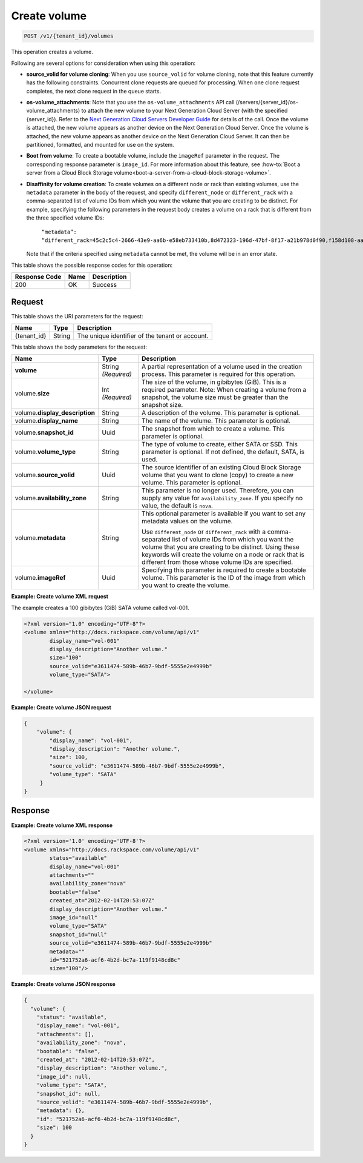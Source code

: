 
.. _post-create-volume:

Create volume
^^^^^^^^^^^^^^^^^^^^^^^^^^^^^^^^^^^^^^^^^^^^^^^^^^^^^^^^^^^^^^^^^^^^^^^^^^^^^^^^

.. code::

    POST /v1/{tenant_id}/volumes

This operation creates a volume.

Following are several options for consideration when using this operation: 

- **source_volid for volume cloning**: When you use ``source_volid`` for volume cloning, note that this feature currently has the 
  following constraints. Concurrent clone requests are queued for processing. When one clone 
  request completes, the next clone request in the queue starts.


- **os-volume_attachments**: Note that you use the ``os-volume_attachments`` API call (/servers/{server_id}/os-volume_attachments) 
  to attach the new volume to your Next Generation Cloud Server (with the specified {server_id}). 
  Refer to the `Next Generation Cloud Servers Developer Guide`_ for details of the call. 
  Once the volume is attached, the new volume appears as another device on the Next Generation 
  Cloud Server. Once the volume is attached, the new volume appears as another device on the 
  Next Generation Cloud Server. It can then be partitioned, formatted, and mounted for use on 
  the system.


- **Boot from volume**: To create a bootable volume, include the ``imageRef`` parameter in the request. The 
  corresponding response parameter is ``image_id``. For more information about this feature, 
  see :how-to:`Boot a server from a Cloud Block Storage volume<boot-a-server-from-a-cloud-block-storage-volume>`.


- **Disaffinity for volume creation**: To create volumes on a different node or rack than existing volumes, use the ``metadata`` 
  parameter in the body of the request, and specify ``different_node`` or ``different_rack`` 
  with a comma-separated list of volume IDs from which you want the volume that you are 
  creating to be distinct. For example, specifying the following parameters in the request 
  body creates a volume on a rack that is different from the three specified volume IDs: 

      ``“metadata”: “different_rack=45c2c5c4-2666-43e9-aa6b-e58eb733410b,8d472323-196d-47bf-8f17-a21b978d0f90,f158d108-aa30-4609-9d31-c2b230f8a871”``  

  Note that if the criteria specified using ``metadata`` cannot be met, the volume will be in an error state.








This table shows the possible response codes for this operation:


+--------------------------+-------------------------+-------------------------+
|Response Code             |Name                     |Description              |
+==========================+=========================+=========================+
|200                       |OK                       |Success                  |
+--------------------------+-------------------------+-------------------------+


Request
""""""""""""""""




This table shows the URI parameters for the request:

+--------------------------+-------------------------+-------------------------+
|Name                      |Type                     |Description              |
+==========================+=========================+=========================+
|{tenant_id}               |String                   |The unique identifier of |
|                          |                         |the tenant or account.   |
+--------------------------+-------------------------+-------------------------+





This table shows the body parameters for the request:

+--------------------------+-------------------------+-------------------------+
|Name                      |Type                     |Description              |
+==========================+=========================+=========================+
|**volume**                |String *(Required)*      |A partial representation |
|                          |                         |of a volume used in the  |
|                          |                         |creation process. This   |
|                          |                         |parameter is required    |
|                          |                         |for this operation.      |
+--------------------------+-------------------------+-------------------------+
|volume.\ **size**         |Int *(Required)*         |The size of the volume,  |
|                          |                         |in gibibytes (GiB). This |
|                          |                         |is a required parameter. |
|                          |                         |Note: When creating a    |
|                          |                         |volume from a snapshot,  |
|                          |                         |the volume size must be  |
|                          |                         |greater than the         |
|                          |                         |snapshot size.           |
+--------------------------+-------------------------+-------------------------+
|volume.\                  |String                   |A description of the     |
|**display_description**   |                         |volume. This parameter   |
|                          |                         |is optional.             |
+--------------------------+-------------------------+-------------------------+
|volume.\                  |String                   |The name of the volume.  |
|**display_name**          |                         |This parameter is        |
|                          |                         |optional.                |
+--------------------------+-------------------------+-------------------------+
|volume.\                  |Uuid                     |The snapshot from which  |
|**snapshot_id**           |                         |to create a volume. This |
|                          |                         |parameter is optional.   |
+--------------------------+-------------------------+-------------------------+
|volume.\                  |String                   |The type of volume to    |
|**volume_type**           |                         |create, either SATA or   |
|                          |                         |SSD. This parameter is   |
|                          |                         |optional. If not         |
|                          |                         |defined, the default,    |
|                          |                         |SATA, is used.           |
+--------------------------+-------------------------+-------------------------+
|volume.\                  |Uuid                     |The source identifier of |
|**source_volid**          |                         |an existing Cloud Block  |
|                          |                         |Storage volume that you  |
|                          |                         |want to clone (copy) to  |
|                          |                         |create a new volume.     |
|                          |                         |This parameter is        |
|                          |                         |optional.                |
+--------------------------+-------------------------+-------------------------+
|volume.\                  |String                   |This parameter is no     |
|**availability_zone**     |                         |longer used. Therefore,  |
|                          |                         |you can supply any value |
|                          |                         |for                      |
|                          |                         |``availability_zone``.   |
|                          |                         |If you specify no value, |
|                          |                         |the default is ``nova``. |
+--------------------------+-------------------------+-------------------------+
|volume.\                  |String                   |This optional parameter  |
|**metadata**              |                         |is available if you want |
|                          |                         |to set any metadata      |
|                          |                         |values on the volume.    |
|                          |                         |                         |
|                          |                         |Use ``different_node`` or|
|                          |                         |``different_rack`` with a|
|                          |                         |comma-separated list of  |
|                          |                         |volume IDs from which you|
|                          |                         |want the volume that you |
|                          |                         |are creating to be       |
|                          |                         |distinct. Using these    |
|                          |                         |keywords will create the |
|                          |                         |volume on a node or rack |
|                          |                         |that is different from   |
|                          |                         |those whose volume IDs   |
|                          |                         |are specified.           |
+--------------------------+-------------------------+-------------------------+
|volume.\                  |Uuid                     |Specifying this          |
|**imageRef**              |                         |parameter is required to |
|                          |                         |create a bootable        |
|                          |                         |volume. This parameter   |
|                          |                         |is the ID of the image   |
|                          |                         |from which you want to   |
|                          |                         |create the volume.       |
+--------------------------+-------------------------+-------------------------+





**Example: Create volume XML request**

The example creates a 100 gibibytes (GiB) SATA volume called vol-001.

.. code::

   <?xml version="1.0" encoding="UTF-8"?>
   <volume xmlns="http://docs.rackspace.com/volume/api/v1"
           display_name="vol-001"
           display_description="Another volume."
           size="100"
           source_volid="e3611474-589b-46b7-9bdf-5555e2e4999b"        
           volume_type="SATA">
   
   </volume>
   



**Example: Create volume JSON request**


.. code::

   {
       "volume": {
           "display_name": "vol-001",
           "display_description": "Another volume.",
           "size": 100,
           "source_volid": "e3611474-589b-46b7-9bdf-5555e2e4999b",
           "volume_type": "SATA"
        }
   }
   





Response
""""""""""""""""


**Example: Create volume XML response**


.. code::

   <?xml version='1.0' encoding='UTF-8'?>
   <volume xmlns="http://docs.rackspace.com/volume/api/v1"
           status="available"
           display_name="vol-001"
           attachments=""
           availability_zone="nova"
           bootable="false"
           created_at="2012-02-14T20:53:07Z"
           display_description="Another volume."
           image_id="null"
           volume_type="SATA"
           snapshot_id="null"
           source_volid="e3611474-589b-46b7-9bdf-5555e2e4999b"
           metadata=""
           id="521752a6-acf6-4b2d-bc7a-119f9148cd8c"
           size="100"/>



**Example: Create volume JSON response**


.. code::

   {
     "volume": {
       "status": "available",
       "display_name": "vol-001",
       "attachments": [],
       "availability_zone": "nova",
       "bootable": "false",
       "created_at": "2012-02-14T20:53:07Z",
       "display_description": "Another volume.",
       "image_id": null,
       "volume_type": "SATA",
       "snapshot_id": null,
       "source_volid": "e3611474-589b-46b7-9bdf-5555e2e4999b",
       "metadata": {},
       "id": "521752a6-acf6-4b2d-bc7a-119f9148cd8c",
       "size": 100
     }
   }



.. _Next Generation Cloud Servers Developer Guide: https://developer.rackspace.com/docs/cloud-servers/v2/developer-guide/#put-attach-volume-to-server-servers-server-id-os-volume-attachments
